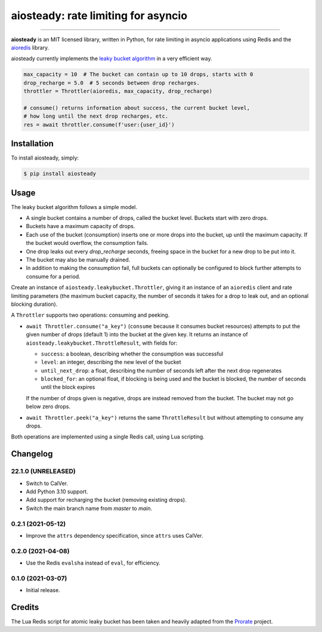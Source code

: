 aiosteady: rate limiting for asyncio
====================================

.. image:: https://img.shields.io/pypi/v/aiosteady.svg
        :target: https://pypi.python.org/pypi/aiosteady

.. image:: https://github.com/Tinche/aiosteady/workflows/CI/badge.svg
        :target: https://github.com/Tinche/aiosteady/actions?workflow=CI

.. image:: https://codecov.io/gh/Tinche/aiosteady/branch/master/graph/badge.svg
        :target: https://codecov.io/gh/Tinche/aiosteady

.. image:: https://img.shields.io/pypi/pyversions/aiosteady.svg
        :target: https://github.com/Tinche/aiosteady
        :alt: Supported Python versions

.. image:: https://img.shields.io/badge/code%20style-black-000000.svg
    :target: https://github.com/ambv/black


----

**aiosteady** is an MIT licensed library, written in Python, for rate limiting
in asyncio applications using Redis and the aioredis_ library.

aiosteady currently implements the `leaky bucket algorithm`_ in a very efficient way.

.. code-block:: python

    max_capacity = 10  # The bucket can contain up to 10 drops, starts with 0
    drop_recharge = 5.0  # 5 seconds between drop recharges.
    throttler = Throttler(aioredis, max_capacity, drop_recharge)

    # consume() returns information about success, the current bucket level,
    # how long until the next drop recharges, etc.
    res = await throttler.consume(f'user:{user_id}')

.. _aioredis: https://github.com/aio-libs/aioredis
.. _`leaky bucket algorithm`: https://en.wikipedia.org/wiki/Leaky_bucket

Installation
------------

To install aiosteady, simply:

.. code-block:: bash

    $ pip install aiosteady


Usage
-----

The leaky bucket algorithm follows a simple model.

* A single bucket contains a number of drops, called the bucket level. Buckets start with zero drops.
* Buckets have a maximum capacity of drops.
* Each use of the bucket (consumption) inserts one or more drops into the bucket, up until the maximum capacity. If the bucket would overflow, the consumption fails.
* One drop leaks out every `drop_recharge` seconds, freeing space in the bucket for a new drop to be put into it.
* The bucket may also be manually drained.

* In addition to making the consumption fail, full buckets can optionally be configured to block further attempts to consume for a period.

Create an instance of ``aiosteady.leakybucket.Throttler``, giving it an instance
of an ``aioredis`` client and rate limiting parameters (the maximum bucket
capacity, the number of seconds it takes for a drop to leak out, and an
optional blocking duration).

A ``Throttler`` supports two operations: consuming and peeking.

* ``await Throttler.consume("a_key")`` (``consume`` because it consumes bucket resources)
  attempts to put the given number of drops (default 1) into the bucket at the
  given key. It returns an instance of ``aiosteady.leakybucket.ThrottleResult``,
  with fields for:

  * ``success``: a boolean, describing whether the consumption was successful
  * ``level``: an integer, describing the new level of the bucket
  * ``until_next_drop``: a float, describing the number of seconds left after the next drop regenerates
  * ``blocked_for``: an optional float, if blocking is being used and the bucket is blocked, the number of seconds until the block expires

  If the number of drops given is negative, drops are instead removed from the bucket. The bucket may not go below zero drops.

* ``await Throttler.peek("a_key")`` returns the same ``ThrottleResult`` but without attempting to
  consume any drops.

Both operations are implemented using a single Redis call, using Lua scripting.

Changelog
---------

22.1.0 (UNRELEASED)
~~~~~~~~~~~~~~~~~~~
* Switch to CalVer.
* Add Python 3.10 support.
* Add support for recharging the bucket (removing existing drops).
* Switch the main branch name from `master` to `main`.


0.2.1 (2021-05-12)
~~~~~~~~~~~~~~~~~~
* Improve the ``attrs`` dependency specification, since ``attrs`` uses CalVer.

0.2.0 (2021-04-08)
~~~~~~~~~~~~~~~~~~
* Use the Redis ``evalsha`` instead of ``eval``, for efficiency.

0.1.0 (2021-03-07)
~~~~~~~~~~~~~~~~~~
* Initial release.

Credits
-------

The Lua Redis script for atomic leaky bucket has been taken and heavily adapted from the Prorate_ project.

.. _Prorate: https://github.com/WeTransfer/prorate
